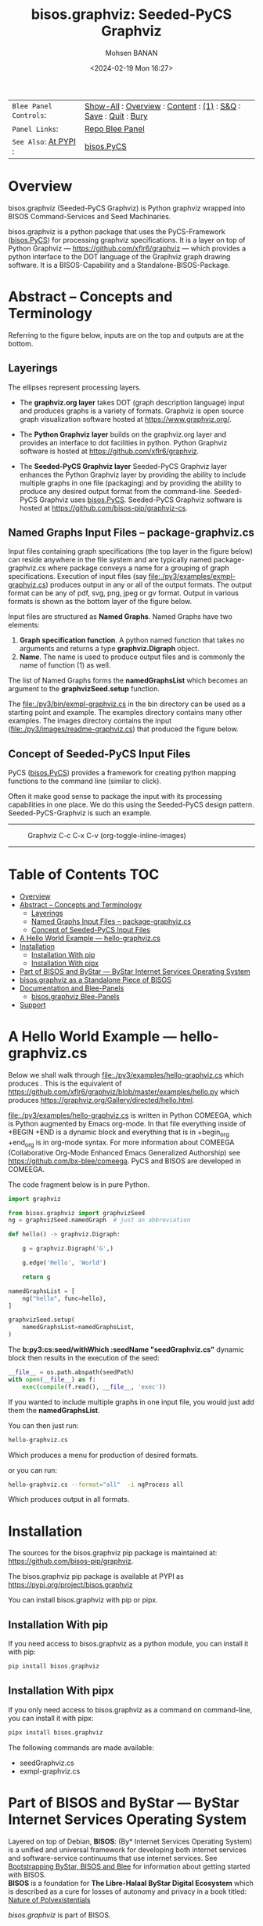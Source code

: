 #+title: bisos.graphviz: Seeded-PyCS Graphviz
#+DATE: <2024-02-19 Mon 16:27>
#+AUTHOR: Mohsen BANAN
#+OPTIONS: toc:4

|----------------------+------------------------------------------------------------------|
| ~Blee Panel Controls~: | [[elisp:(show-all)][Show-All]] : [[elisp:(org-shifttab)][Overview]] : [[elisp:(progn (org-shifttab) (org-content))][Content]] : [[elisp:(delete-other-windows)][(1)]] : [[elisp:(progn (save-buffer) (kill-buffer))][S&Q]] : [[elisp:(save-buffer)][Save]]  : [[elisp:(kill-buffer)][Quit]]  : [[elisp:(bury-buffer)][Bury]] |
| ~Panel Links~:         | [[file:./py3/panels/bisos.graphviz/_nodeBase_/fullUsagePanel-en.org][Repo Blee Panel]]                                                  |
| ~See Also~: [[https://pypi.org/project/bisos.graphviz][At PYPI]] :  | [[https://github.com/bisos-pip/pycs][bisos.PyCS]]                                                       |
|----------------------+------------------------------------------------------------------|


* Overview

bisos.graphviz (Seeded-PyCS Graphviz) is Python graphviz wrapped into BISOS Command-Services and Seed Machinaries.

bisos.graphviz is a python package that uses the PyCS-Framework ([[https://github.com/bisos-pip/pycs][bisos.PyCS]]) for processing graphviz specifications.
It is a layer on top of Python Graphviz --- https://github.com/xflr6/graphviz --- which provides a
python interface to the DOT language of the Graphviz graph drawing software. It is a BISOS-Capability and a
Standalone-BISOS-Package.

#+BEGIN: b:org:pypi/pkgDocumentation :pkgName "graphviz-cs" :comment "basic"

#+END:

* Abstract -- Concepts and Terminology

Referring to the figure below, inputs are on the top and outputs are at the bottom.

** Layerings

The ellipses represent processing layers.

- The *graphviz.org layer* takes DOT (graph description language) input and produces graphs is a variety of formats.
  Graphviz is open source graph visualization software hosted at https://www.graphviz.org/.

- The *Python Graphviz layer* builds on the graphviz.org layer and provides an interface to dot facilities in python.
  Python Graphviz software is hosted at https://github.com/xflr6/graphviz.

- The *Seeded-PyCS Graphviz layer* Seeded-PyCS Graphviz layer enhances the Python Graphviz layer by providing the
  ability to include multiple graphs in one file (packaging) and by providing the ability to produce any desired
  output format from the command-line. Seeded-PyCS Graphviz uses [[https://github.com/bisos-pip/pycs][bisos.PyCS]]. Seeded-PyCS Graphviz software is
  hosted at https://github.com/bisos-pip/graphviz-cs.

** Named Graphs Input Files -- package-graphviz.cs

Input files containing graph specifications (the top layer in the figure below) can reside anywhere in the file system
and are typically named package-graphviz.cs where package conveys a name for a grouping of graph specifications.
Execution of input files (say [[file:./py3/examples/exmpl-graphviz.cs]]) produces output in any or all of the output formats.
The output format can be any of pdf, svg, png, jpeg or gv format. Output in various formats is shown as
the bottom layer of the figure below.

Input files are structured as *Named Graphs*. Named Graphs have two elements:
1) *Graph specification function*. A python named function that takes no arguments and returns a type
   *graphviz.Digraph* object.
2) *Name*. The name is used to produce output files and is commonly the name of function (1) as well.

The list of Named Graphs forms the *namedGraphsList* which becomes an argument to the *graphvizSeed.setup* function.

The [[file:./py3/bin/exmpl-graphviz.cs]] in the bin directory can be used as a starting point and example. The examples
directory contains many other examples. The images directory contains the input
([[file:./py3/images/readme-graphviz.cs]]) that produced the figure below.

** Concept of Seeded-PyCS Input Files

PyCS ([[https://github.com/bisos-pip/pycs][bisos.PyCS]]) provides a framework for creating python mapping functions to the command line (similar to
click).

Often it make good sense to package the input with its processing capabilities in one place. We do this using the
Seeded-PyCS design pattern. Seeded-PyCS-Graphviz is such an example.

-----------------------------

#+CAPTION:  Graphviz C-c C-x C-v (org-toggle-inline-images)
#+NAME:   fig:images/graphvizLayers
#+ATTR_HTML: :width 1100px
[[./py3/images/graphvizLayers.png]]

----------------------------

* Table of Contents     :TOC:
- [[#overview][Overview]]
- [[#abstract----concepts-and-terminology][Abstract -- Concepts and Terminology]]
  - [[#layerings][Layerings]]
  - [[#named-graphs-input-files----package-graphvizcs][Named Graphs Input Files -- package-graphviz.cs]]
  - [[#concept-of-seeded-pycs-input-files][Concept of Seeded-PyCS Input Files]]
- [[#a-hello-world-example-----hello-graphvizcs][A Hello World Example --- hello-graphviz.cs]]
- [[#installation][Installation]]
  - [[#installation-with-pip][Installation With pip]]
  - [[#installation-with-pipx][Installation With pipx]]
- [[#part-of-bisos-and-bystar-----bystar-internet-services-operating-system][Part of BISOS and ByStar --- ByStar Internet Services Operating System]]
- [[#bisosgraphviz-as-a-standalone-piece-of-bisos][bisos.graphviz as a Standalone Piece of BISOS]]
- [[#documentation-and-blee-panels][Documentation and Blee-Panels]]
  - [[#bisosgraphviz-blee-panels][bisos.graphviz Blee-Panels]]
- [[#support][Support]]

* A Hello World Example --- hello-graphviz.cs

Below we shall walk through [[file:./py3/examples/hello-graphviz.cs]] which produces
 [[file:./py3/examples/hello.png]].
This is the equivalent of  https://github.com/xflr6/graphviz/blob/master/examples/hello.py
which produces  https://graphviz.org/Gallery/directed/hello.html.

 [[file:./py3/examples/hello-graphviz.cs]] is written in Python COMEEGA, which is Python augmented by Emacs org-mode.
 In that file everything inside of +BEGIN +END is a dynamic block and everything that is in +begin_org +end_org
 is in org-mode syntax. For more information about  COMEEGA (Collaborative Org-Mode Enhanced Emacs Generalized Authorship) see https://github.com/bx-blee/comeega. PyCS and BISOS are developed in COMEEGA.

The code fragment below is in pure Python.

#+begin_src python
import graphviz

from bisos.graphviz import graphvizSeed
ng = graphvizSeed.namedGraph  # just an abbreviation

def hello() -> graphviz.Digraph:

    g = graphviz.Digraph('G',)

    g.edge('Hello', 'World')

    return g

namedGraphsList = [
    ng("hello", func=hello),
]

graphvizSeed.setup(
    namedGraphsList=namedGraphsList,
)
#+end_src

The *b:py3:cs:seed/withWhich :seedName "seedGraphviz.cs"* dynamic block then results in the execution of the seed:

#+begin_src python
__file__ = os.path.abspath(seedPath)
with open(__file__) as f:
    exec(compile(f.read(), __file__, 'exec'))
#+end_src

If you wanted to include multiple graphs in one input file, you would just add them the *namedGraphsList*.

You can then just run:

#+begin_src bash
hello-graphviz.cs
#+end_src

Which produces a menu for production of desired formats.

or you can run:

#+begin_src bash
hello-graphviz.cs --format="all"  -i ngProcess all
#+end_src

Which produces output in all formats.

* Installation

The sources for the  bisos.graphviz pip package is maintained at:
https://github.com/bisos-pip/graphviz.

The bisos.graphviz pip package is available at PYPI as
https://pypi.org/project/bisos.graphviz

You can install bisos.graphviz with pip or pipx.

** Installation With pip

If you need access to bisos.graphviz as a python module, you can install it with pip:

#+begin_src bash
pip install bisos.graphviz
#+end_src

** Installation With pipx

If you only need access to bisos.graphviz as a command on command-line, you can install it with pipx:

#+begin_src bash
pipx install bisos.graphviz
#+end_src

The following commands are made available:
- seedGraphviz.cs
- exmpl-graphviz.cs

* Part of BISOS and ByStar --- ByStar Internet Services Operating System

Layered on top of Debian, *BISOS*: (By* Internet Services Operating System) is a
unified and universal framework for developing both internet services and
software-service continuums that use internet services. See [[https://github.com/bxGenesis/start][Bootstrapping
ByStar, BISOS and Blee]] for information about getting started with BISOS.\\
*BISOS* is a foundation for *The Libre-Halaal ByStar Digital Ecosystem* which is
described as a cure for losses of autonomy and privacy in a book titled: [[https://github.com/bxplpc/120033][Nature
of Polyexistentials]]

/bisos.graphviz/ is part of BISOS.

* bisos.graphviz as a Standalone Piece of BISOS

bisos.graphviz is a standalone piece of BISOS. It can be used as a self-contained
Python package separate from BISOS. Follow the installation and usage
instructions below for your own use.


* Documentation and Blee-Panels

bisos.graphviz is part of ByStar Digital Ecosystem [[http://www.by-star.net]].

This module's primary documentation is in the form of Blee-Panels.
Additional information is also available in: [[http://www.by-star.net/PLPC/180047]]

** bisos.graphviz Blee-Panels

bisos.graphviz Blee-Panels are in ./panels directory.
From within Blee and BISOS these panels are accessible under the
Blee "Panels" menu.

* Support

For support, criticism, comments and questions; please contact the
author/maintainer\\
[[http://mohsen.1.banan.byname.net][Mohsen Banan]] at:
[[http://mohsen.1.banan.byname.net/contact]]


# ###+BEGIN: blee:bxPanel:footerOrgParams
#+STARTUP: overview
#+STARTUP: lognotestate
#+STARTUP: inlineimages
#+SEQ_TODO: TODO WAITING DELEGATED | DONE DEFERRED CANCELLED
#+TAGS: @desk(d) @home(h) @work(w) @withInternet(i) @road(r) call(c) errand(e)
#+CATEGORY: N:mtdt-conceptAndDesign
# ###+END
# ###+BEGIN: blee:bxPanel:footerEmacsParams :primMode "org-mode"
# Local Variables:
# eval: (setq-local toc-org-max-depth 4)
# eval: (setq-local ~selectedSubject "noSubject")
# eval: (setq-local ~primaryMajorMode 'org-mode)
# eval: (setq-local ~blee:panelUpdater nil)
# eval: (setq-local ~blee:dblockEnabler nil)
# eval: (setq-local ~blee:dblockController "interactive")
# eval: (img-link-overlays)
# eval: (set-fill-column 115)
# eval: (blee:fill-column-indicator/enable)
# eval: (bx:load-file:ifOneExists "./panelActions.el")
# End:

# ###+END
